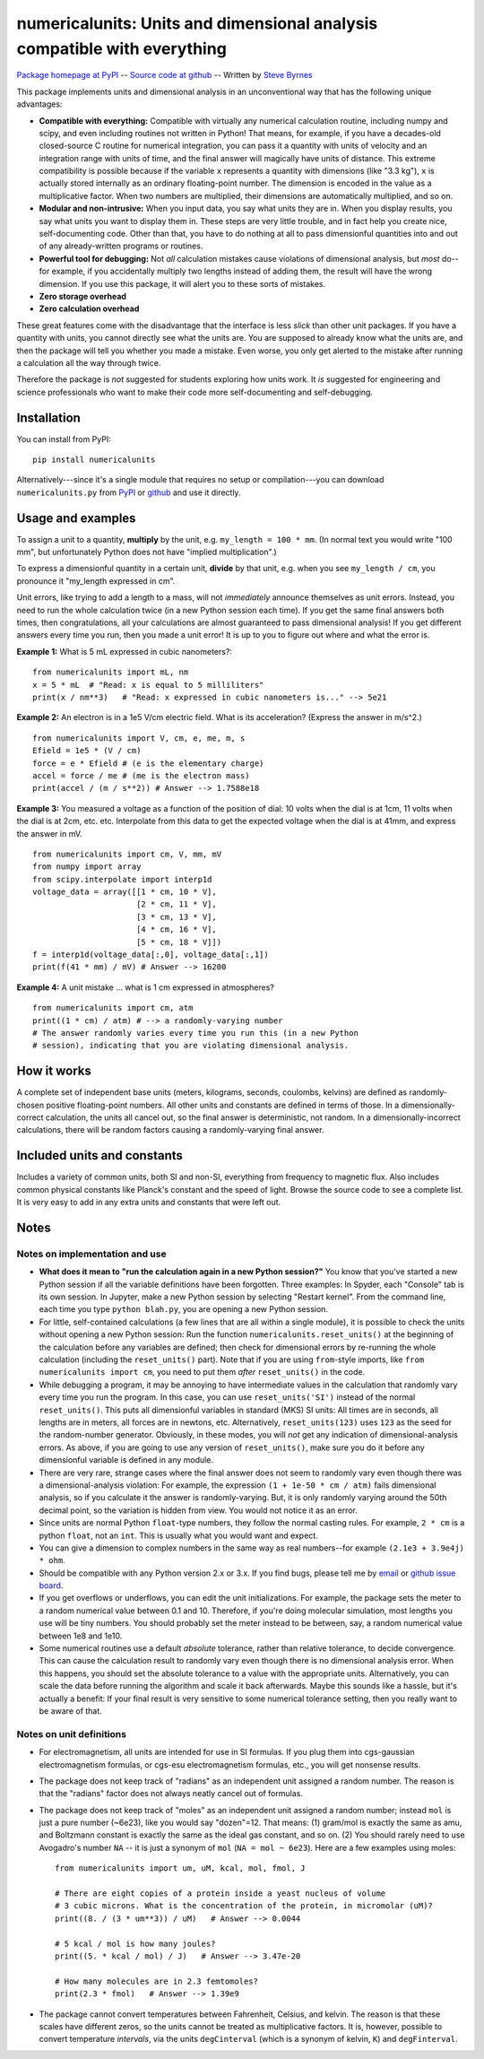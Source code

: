 =========================================================================
numericalunits: Units and dimensional analysis compatible with everything
=========================================================================

`Package homepage at PyPI <http://pypi.python.org/pypi/numericalunits>`_ -- 
`Source code at github <http://github.com/sbyrnes321/numericalunits>`_ -- 
Written by `Steve Byrnes <http://sjbyrnes.com>`_

This package implements units and dimensional analysis in an unconventional 
way that has the following unique advantages:

* **Compatible with everything:** Compatible with virtually any numerical 
  calculation routine, including numpy and scipy, and even including routines 
  not written in Python! That means, for example, if you have a decades-old 
  closed-source C routine for numerical integration, you can pass it a 
  quantity with units of velocity and an integration range with units of 
  time, and the final answer will magically have units of distance. This 
  extreme compatibility is possible because if the variable ``x`` represents 
  a quantity with dimensions (like "3.3 kg"), ``x`` is actually stored 
  internally as an ordinary floating-point number. The dimension is 
  encoded in the value as a multiplicative factor. When two numbers are 
  multiplied, their dimensions are automatically multiplied, and so on. 


* **Modular and non-intrusive:** When you input data, you say what units 
  they are in. When you display results, you say what units you want to 
  display them in. These steps are very little trouble, and in fact help you 
  create nice, self-documenting code. Other than that, you have to do nothing 
  at all to pass dimensionful quantities into and out of any already-written 
  programs or routines.

* **Powerful tool for debugging:** Not *all* calculation mistakes cause 
  violations of dimensional analysis, but *most* do--for example, if you 
  accidentally multiply two lengths instead of adding them, the result will 
  have the wrong dimension. If you use this package, it will alert you to 
  these sorts of mistakes.

* **Zero storage overhead**

* **Zero calculation overhead**

These great features come with the disadvantage that the interface is less  
*slick* than other unit packages. If you have a quantity with units, you 
cannot directly see what the units are. You are supposed to already know 
what the units are, and then the package will tell you whether you made a 
mistake. Even worse, you only get alerted to the mistake after running a 
calculation all the way through twice.

Therefore the package is *not* suggested for students exploring how units work.
It *is* suggested for engineering and science professionals who want to make
their code more self-documenting and self-debugging.

Installation
============

You can install from PyPI: ::

    pip install numericalunits

Alternatively---since it's a single module that requires no setup or 
compilation---you can download ``numericalunits.py`` from `PyPI 
<http://pypi.python.org/pypi/numericalunits>`_ or `github 
<http://github.com/sbyrnes321/numericalunits>`_ and use it directly.

Usage and examples
==================

To assign a unit to a quantity, **multiply** by the unit, e.g.
``my_length = 100 * mm``. (In normal text you would write "100 mm", but
unfortunately Python does not have "implied multiplication".)

To express a dimensionful quantity in a certain unit, **divide** by that unit,
e.g. when you see ``my_length / cm``, you pronounce it "my_length expressed
in cm".

Unit errors, like trying to add a length to a mass, will not *immediately*
announce themselves as unit errors. Instead, you need to run the whole
calculation twice (in a new Python session each time). If you get the
same final answers both times, then congratulations, all your calculations
are almost guaranteed to pass dimensional analysis! If you get different
answers every time you run, then you made a unit error! It is up to you to
figure out where and what the error is.

**Example 1:** What is 5 mL expressed in cubic nanometers?::

    from numericalunits import mL, nm
    x = 5 * mL  # "Read: x is equal to 5 milliliters"
    print(x / nm**3)   # "Read: x expressed in cubic nanometers is..." --> 5e21

**Example 2:** An electron is in a 1e5 V/cm electric field. What is its
acceleration? (Express the answer in m/s^2.) ::

    from numericalunits import V, cm, e, me, m, s
    Efield = 1e5 * (V / cm)
    force = e * Efield # (e is the elementary charge)
    accel = force / me # (me is the electron mass)
    print(accel / (m / s**2)) # Answer --> 1.7588e18

**Example 3:** You measured a voltage as a function of the position of dial: 
10 volts when the dial is at 1cm, 11 volts when the dial is at 2cm, etc. 
etc. Interpolate from this data to get the expected voltage when the dial is 
at 41mm, and express the answer in mV. ::

    from numericalunits import cm, V, mm, mV
    from numpy import array
    from scipy.interpolate import interp1d
    voltage_data = array([[1 * cm, 10 * V],
                          [2 * cm, 11 * V],
                          [3 * cm, 13 * V],
                          [4 * cm, 16 * V],
                          [5 * cm, 18 * V]])
    f = interp1d(voltage_data[:,0], voltage_data[:,1])
    print(f(41 * mm) / mV) # Answer --> 16200
	

**Example 4:** A unit mistake ... what is 1 cm expressed in atmospheres? ::

    from numericalunits import cm, atm
    print((1 * cm) / atm) # --> a randomly-varying number
    # The answer randomly varies every time you run this (in a new Python
    # session), indicating that you are violating dimensional analysis.

How it works
============

A complete set of independent base units (meters, kilograms, seconds, 
coulombs, kelvins) are defined as randomly-chosen positive floating-point 
numbers. All other units and constants are defined in terms of those. In a 
dimensionally-correct calculation, the units all cancel out, so the final 
answer is deterministic, not random. In a dimensionally-incorrect 
calculations, there will be random factors causing a randomly-varying final 
answer.

Included units and constants
============================

Includes a variety of common units, both SI and non-SI, everything from 
frequency to magnetic flux. Also includes common physical constants like 
Planck's constant and the speed of light. Browse the source code to see a 
complete list. It is very easy to add in any extra units and constants that
were left out.

Notes
=====

Notes on implementation and use
-------------------------------

* **What does it mean to "run the calculation again in a new Python
  session?"** You know that you've started a new Python session if all
  the variable definitions have been forgotten. Three examples: In Spyder, each "Console"
  tab is its own session. In Jupyter, make a new Python session by selecting
  "Restart kernel". From the command line, each time you type
  ``python blah.py``, you are opening a new Python session. 

* For little, self-contained calculations (a few lines that are all within a
  single module), it is possible to check the units without opening a new Python
  session: Run the function ``numericalunits.reset_units()`` at the beginning of
  the calculation before any variables are defined; then check for
  dimensional errors by re-running the whole calculation (including the
  ``reset_units()`` part). Note that if you are using ``from``-style imports,
  like ``from numericalunits import cm``, you need to put them *after*
  ``reset_units()`` in the code.

* While debugging a program, it may be annoying to have intermediate values 
  in the calculation that randomly vary every time you run the program. In 
  this case, you can use ``reset_units('SI')`` instead of the normal 
  ``reset_units()``. This puts all dimensionful variables in standard (MKS)
  SI units: All times are in seconds, all lengths are in meters, all forces
  are in newtons, etc. Alternatively, ``reset_units(123)`` uses ``123`` as
  the seed for the random-number generator. Obviously, in these modes, you
  will *not* get any indication of dimensional-analysis errors. As above,
  if you are going to use any version of ``reset_units()``, make sure you do
  it before any dimensionful variable is defined in any module.

* There are very rare, strange cases where the final answer does not seem to 
  randomly vary even though there was a dimensional-analysis violation: For 
  example, the expression ``(1 + 1e-50 * cm / atm)`` fails dimensional 
  analysis, so if you calculate it the answer is randomly-varying. But, it is 
  only randomly varying around the 50th decimal point, so the variation is
  hidden from view. You would not notice it as an error.

* Since units are normal Python ``float``-type numbers, they follow the normal
  casting rules. For example, ``2 * cm`` is a python ``float``, not an ``int``.
  This is usually what you would want and expect.

* You can give a dimension to complex numbers in the same way as real 
  numbers--for example ``(2.1e3 + 3.9e4j) * ohm``.

* Should be compatible with any Python version 2.x or 3.x. If you find bugs,
  please tell me by `email <http://sjbyrnes.com>`_ or 
  `github issue board <https://github.com/sbyrnes321/numericalunits/issues>`_.

* If you get overflows or underflows, you can edit the unit initializations.
  For example, the package sets the meter to a random numerical value between 0.1
  and 10. Therefore, if you're doing molecular simulation, most lengths you
  use will be tiny numbers. You should probably set the meter instead to be
  between, say, a random numerical value between 1e8 and 1e10.

* Some numerical routines use a default *absolute* tolerance, rather than
  relative tolerance, to decide convergence. This can cause the calculation
  result to randomly vary even though there is no dimensional analysis error.
  When this happens, you should set the absolute tolerance to a value with the
  appropriate units. Alternatively, you can scale the data before running the
  algorithm and scale it back afterwards. Maybe this sounds like a hassle, but
  it's actually a benefit: If your final result is very sensitive to some
  numerical tolerance setting, then you really want to be aware of that.

Notes on unit definitions
-------------------------

* For electromagnetism, all units are intended for use in SI formulas. If 
  you plug them into cgs-gaussian electromagnetism formulas, or cgs-esu 
  electromagnetism formulas, etc., you will get nonsense results.

* The package does not keep track of "radians" as an independent unit 
  assigned a random number. The reason is that the "radians" factor does not 
  always neatly cancel out of formulas.

* The package does not keep track of "moles" as an independent unit assigned 
  a random number; instead ``mol`` is just a pure number (~6e23), like you
  would say "dozen"=12. That means: (1) gram/mol is exactly the same as amu,
  and Boltzmann constant is exactly the same as the ideal gas constant, and so
  on. (2) You should rarely need to use Avogadro's number ``NA`` -- it is just a
  synonym of ``mol`` (``NA = mol ~ 6e23``). Here are a few examples using moles: ::
  
      from numericalunits import um, uM, kcal, mol, fmol, J
      
      # There are eight copies of a protein inside a yeast nucleus of volume
      # 3 cubic microns. What is the concentration of the protein, in micromolar (uM)?
      print((8. / (3 * um**3)) / uM)   # Answer --> 0.0044
      
      # 5 kcal / mol is how many joules?
      print((5. * kcal / mol) / J)   # Answer --> 3.47e-20
      
      # How many molecules are in 2.3 femtomoles?
      print(2.3 * fmol)   # Answer --> 1.39e9

* The package cannot convert temperatures between Fahrenheit, Celsius, and 
  kelvin. The reason is that these scales have different zeros, so the units 
  cannot be treated as multiplicative factors. It is, however, possible to 
  convert temperature *intervals*, via the units ``degCinterval`` (which is a 
  synonym of kelvin, ``K``) and ``degFinterval``.
